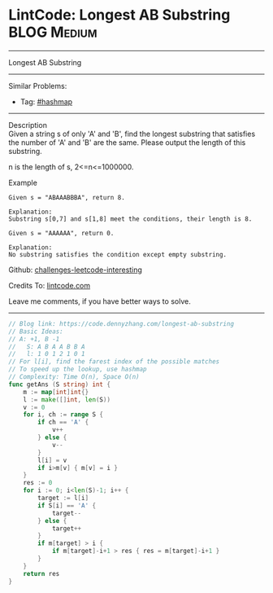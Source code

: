 * LintCode: Longest AB Substring                                :BLOG:Medium:
#+STARTUP: showeverything
#+OPTIONS: toc:nil \n:t ^:nil creator:nil d:nil
:PROPERTIES:
:type:     hashmap
:END:
---------------------------------------------------------------------
Longest AB Substring
---------------------------------------------------------------------
Similar Problems:
- Tag: [[https://code.dennyzhang.com/tag/hashmap][#hashmap]]
---------------------------------------------------------------------
Description
Given a string s of only 'A' and 'B', find the longest substring that satisfies the number of 'A' and 'B' are the same. Please output the length of this substring.

n is the length of s, 2<=n<=1000000.

Example
#+BEGIN_EXAMPLE
Given s = "ABAAABBBA", return 8.

Explanation:
Substring s[0,7] and s[1,8] meet the conditions, their length is 8.
#+END_EXAMPLE

#+BEGIN_EXAMPLE
Given s = "AAAAAA", return 0.

Explanation:
No substring satisfies the condition except empty substring.
#+END_EXAMPLE

Github: [[url-external:https://github.com/DennyZhang/challenges-leetcode-interesting/tree/master/longest-ab-substring][challenges-leetcode-interesting]]

Credits To: [[url-external:https://www.lintcode.com/problem/longest-ab-substring/description][lintcode.com]]

Leave me comments, if you have better ways to solve.
---------------------------------------------------------------------
#+BEGIN_SRC go
// Blog link: https://code.dennyzhang.com/longest-ab-substring
// Basic Ideas:
// A: +1, B -1
//   S: A B A A B B A
//   l: 1 0 1 2 1 0 1
// For l[i], find the farest index of the possible matches
// To speed up the lookup, use hashmap
// Complexity: Time O(n), Space O(n)
func getAns (S string) int {
    m := map[int]int{}
    l := make([]int, len(S))
    v := 0
    for i, ch := range S {
        if ch == 'A' {
            v++
        } else {
            v--
        }
        l[i] = v
        if i>m[v] { m[v] = i }
    }
    res := 0
    for i := 0; i<len(S)-1; i++ {
        target := l[i]
        if S[i] == 'A' {
            target--
        } else {
            target++
        }
        if m[target] > i {
            if m[target]-i+1 > res { res = m[target]-i+1 }
        }
    }
    return res
}
#+END_SRC
